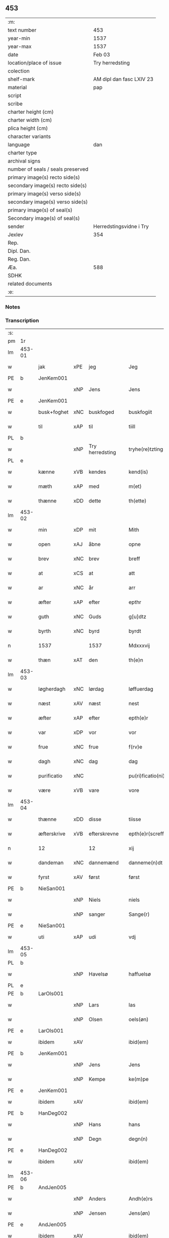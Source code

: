 ** 453

| :m:                               |                          |
| text number                       | 453                      |
| year-min                          | 1537                     |
| year-max                          | 1537                     |
| date                              | Feb 03                   |
| location/place of issue           | Try herredsting          |
| colection                         |                          |
| shelf-mark                        | AM dipl dan fasc LXIV 23 |
| material                          | pap                      |
| script                            |                          |
| scribe                            |                          |
| charter height (cm)               |                          |
| charter width (cm)                |                          |
| plica height (cm)                 |                          |
| character variants                |                          |
| language                          | dan                      |
| charter type                      |                          |
| archival signs                    |                          |
| number of seals / seals preserved |                          |
| primary image(s) recto side(s)    |                          |
| secondary image(s) recto side(s)  |                          |
| primary image(s) verso side(s)    |                          |
| secondary image(s) verso side(s)  |                          |
| primary image(s) of seal(s)       |                          |
| Secondary image(s) of seal(s)     |                          |
| sender                            | Herredstingsvidne i Try  |
| Jexlev                            | 354                      |
| Rep.                              |                          |
| Dipl. Dan.                        |                          |
| Reg. Dan.                         |                          |
| Æa.                               | 588                      |
| SDHK                              |                          |
| related documents                 |                          |
| :e:                               |                          |

*** Notes


*** Transcription
| :s: |        |             |     |                 |   |                    |              |   |   |   |   |     |   |   |   |        |
| pm  | 1r     |             |     |                 |   |                    |              |   |   |   |   |     |   |   |   |        |
| lm  | 453-01 |             |     |                 |   |                    |              |   |   |   |   |     |   |   |   |        |
| w   |        | jak         | xPE | jeg             |   | Jeg                | Jeg          |   |   |   |   | dan |   |   |   | 453-01 |
| PE  | b      | JenKem001   |     |                 |   |                    |              |   |   |   |   |     |   |   |   |        |
| w   |        |             | xNP | Jens            |   | Jens               | Jen         |   |   |   |   | dan |   |   |   | 453-01 |
| PE  | e      | JenKem001   |     |                 |   |                    |              |   |   |   |   |     |   |   |   |        |
| w   |        | busk+foghet | xNC | buskfoged       |   | buskfogiit         | bŭſkfogiit   |   |   |   |   | dan |   |   |   | 453-01 |
| w   |        | til         | xAP | til             |   | tiill              | tiill        |   |   |   |   | dan |   |   |   | 453-01 |
| PL  | b      |             |     |                 |   |                    |              |   |   |   |   |     |   |   |   |        |
| w   |        |             | xNP | Try herredsting |   | tryhe(re)tzting    | tꝛÿhetzting |   |   |   |   | dan |   |   |   | 453-01 |
| PL  | e      |             |     |                 |   |                    |              |   |   |   |   |     |   |   |   |        |
| w   |        | kænne       | xVB | kendes          |   | kend(is)           | kendꝭ        |   |   |   |   | dan |   |   |   | 453-01 |
| w   |        | mæth        | xAP | med             |   | m(et)              | mꝫ           |   |   |   |   | dan |   |   |   | 453-01 |
| w   |        | thænne      | xDD | dette           |   | th(ette)           | thꝫͤ          |   |   |   |   | dan |   |   |   | 453-01 |
| lm  | 453-02 |             |     |                 |   |                    |              |   |   |   |   |     |   |   |   |        |
| w   |        | min         | xDP | mit             |   | Mith               | Mith         |   |   |   |   | dan |   |   |   | 453-02 |
| w   |        | open        | xAJ | åbne            |   | opne               | opne         |   |   |   |   | dan |   |   |   | 453-02 |
| w   |        | brev        | xNC | brev            |   | breff              | bꝛeff        |   |   |   |   | dan |   |   |   | 453-02 |
| w   |        | at          | xCS | at              |   | att                | att          |   |   |   |   | dan |   |   |   | 453-02 |
| w   |        | ar          | xNC | år              |   | arr                | aꝛꝛ          |   |   |   |   | dan |   |   |   | 453-02 |
| w   |        | æfter       | xAP | efter           |   | epthr              | epthꝛ        |   |   |   |   | dan |   |   |   | 453-02 |
| w   |        | guth        | xNC | Guds            |   | g[u]dtz            | g[u]dtz      |   |   |   |   | dan |   |   |   | 453-02 |
| w   |        | byrth       | xNC | byrd            |   | byrdt              | bÿꝛdt        |   |   |   |   | dan |   |   |   | 453-02 |
| n   |        | 1537        |     | 1537            |   | Mdxxxvij           | Mdxxxvij     |   |   |   |   | dan |   |   |   | 453-02 |
| w   |        | thæn        | xAT | den             |   | th(e)n             | thn̅          |   |   |   |   | dan |   |   |   | 453-02 |
| lm  | 453-03 |             |     |                 |   |                    |              |   |   |   |   |     |   |   |   |        |
| w   |        | løgherdagh  | xNC | lørdag          |   | løffuerdag         | løffŭeꝛdag   |   |   |   |   | dan |   |   |   | 453-03 |
| w   |        | næst        | xAV | næst            |   | nest               | neſt         |   |   |   |   | dan |   |   |   | 453-03 |
| w   |        | æfter       | xAP | efter           |   | epth(e)r           | epthꝛ̅        |   |   |   |   | dan |   |   |   | 453-03 |
| w   |        | var         | xDP | vor             |   | vor                | voꝛ          |   |   |   |   | dan |   |   |   | 453-03 |
| w   |        | frue        | xNC | frue            |   | f(rv)e             | fͮe           |   |   |   |   | dan |   |   |   | 453-03 |
| w   |        | dagh        | xNC | dag             |   | dag                | dag          |   |   |   |   | dan |   |   |   | 453-03 |
| w   |        | purificatio | xNC |                 |   | pu(ri)ficatio(ni)s | pŭficatio̅  |   |   |   |   | lat |   |   |   | 453-03 |
| w   |        | være        | xVB | vare            |   | vore               | voꝛe         |   |   |   |   | dan |   |   |   | 453-03 |
| lm  | 453-04 |             |     |                 |   |                    |              |   |   |   |   |     |   |   |   |        |
| w   |        | thænne      | xDD | disse           |   | tiisse             | tiiſſe       |   |   |   |   | dan |   |   |   | 453-04 |
| w   |        | æfterskrive | xVB | efterskrevne    |   | epth(e)r(screffne) | epth̅ꝛ ᷠͤ       |   |   |   |   | dan |   |   |   | 453-04 |
| n   |        | 12          |     | 12              |   | xij                | xij          |   |   |   |   | dan |   |   |   | 453-04 |
| w   |        | dandeman    | xNC | dannemænd       |   | danneme(n)dt       | danneme̅dt    |   |   |   |   | dan |   |   |   | 453-04 |
| w   |        | fyrst       | xAV | først           |   | først              | føꝛſt        |   |   |   |   | dan |   |   |   | 453-04 |
| PE  | b      | NieSan001   |     |                 |   |                    |              |   |   |   |   |     |   |   |   |        |
| w   |        |             | xNP | Niels           |   | niels              | niel        |   |   |   |   | dan |   |   |   | 453-04 |
| w   |        |             | xNP | sanger          |   | Sange(r)           | ange       |   |   |   |   | dan |   |   |   | 453-04 |
| PE  | e      | NieSan001   |     |                 |   |                    |              |   |   |   |   |     |   |   |   |        |
| w   |        | uti         | xAP | udi             |   | vdj                | vdj          |   |   |   |   | dan |   |   |   | 453-04 |
| lm  | 453-05 |             |     |                 |   |                    |              |   |   |   |   |     |   |   |   |        |
| PL  | b      |             |     |                 |   |                    |              |   |   |   |   |     |   |   |   |        |
| w   |        |             | xNP | Havelsø         |   | haffuelsø          | haffuelſø    |   |   |   |   | dan |   |   |   | 453-05 |
| PL  | e      |             |     |                 |   |                    |              |   |   |   |   |     |   |   |   |        |
| PE  | b      | LarOls001   |     |                 |   |                    |              |   |   |   |   |     |   |   |   |        |
| w   |        |             | xNP | Lars            |   | las                | la          |   |   |   |   | dan |   |   |   | 453-05 |
| w   |        |             | xNP | Olsen           |   | oels(øn)           | oel         |   |   |   |   | dan |   |   |   | 453-05 |
| PE  | e      | LarOls001   |     |                 |   |                    |              |   |   |   |   |     |   |   |   |        |
| w   |        | ibidem      | xAV |                 |   | ibid(em)           | ibi         |   |   |   |   | dan |   |   |   | 453-05 |
| PE  | b      | JenKem001   |     |                 |   |                    |              |   |   |   |   |     |   |   |   |        |
| w   |        |             | xNP | Jens            |   | Jens               | Jen         |   |   |   |   | dan |   |   |   | 453-05 |
| w   |        |             | xNP | Kempe           |   | ke(m)pe            | ke̅pe         |   |   |   |   | dan |   |   |   | 453-05 |
| PE  | e      | JenKem001   |     |                 |   |                    |              |   |   |   |   |     |   |   |   |        |
| w   |        | ibidem      | xAV |                 |   | ibid(em)           | ibi         |   |   |   |   | lat |   |   |   | 453-05 |
| PE  | b      | HanDeg002   |     |                 |   |                    |              |   |   |   |   |     |   |   |   |        |
| w   |        |             | xNP | Hans            |   | hans               | han         |   |   |   |   | dan |   |   |   | 453-05 |
| w   |        |             | xNP | Degn            |   | degn(n)            | degn̅         |   |   |   |   | dan |   |   |   | 453-05 |
| PE  | e      | HanDeg002   |     |                 |   |                    |              |   |   |   |   |     |   |   |   |        |
| w   |        | ibidem      | xAV |                 |   | ibid(em)           | ibi         |   |   |   |   | lat |   |   |   | 453-05 |
| lm  | 453-06 |             |     |                 |   |                    |              |   |   |   |   |     |   |   |   |        |
| PE  | b      | AndJen005   |     |                 |   |                    |              |   |   |   |   |     |   |   |   |        |
| w   |        |             | xNP | Anders          |   | Andh(e)rs          | Andh̅ꝛ       |   |   |   |   | dan |   |   |   | 453-06 |
| w   |        |             | xNP | Jensen          |   | Jens(øn)           | Jen         |   |   |   |   | dan |   |   |   | 453-06 |
| PE  | e      | AndJen005   |     |                 |   |                    |              |   |   |   |   |     |   |   |   |        |
| w   |        | ibidem      | xAV |                 |   | ibid(em)           | ibi         |   |   |   |   | lat |   |   |   | 453-06 |
| PE  | b      | SemJen001   |     |                 |   |                    |              |   |   |   |   |     |   |   |   |        |
| w   |        |             | xNP | Semmit          |   | Se(m)mit           | e̅mit        |   |   |   |   | dan |   |   |   | 453-06 |
| w   |        |             | xNP | Jensen          |   | Jens(øn)           | Jen         |   |   |   |   | dan |   |   |   | 453-06 |
| PE  | e      | SemJen001   |     |                 |   |                    |              |   |   |   |   |     |   |   |   |        |
| w   |        | ibidem      | xAV |                 |   | ibid(em)           | ibi         |   |   |   |   | lat |   |   |   | 453-06 |
| PE  | b      | JepBen001   |     |                 |   |                    |              |   |   |   |   |     |   |   |   |        |
| w   |        |             | xNP | Jep             |   | Jep                | Jep          |   |   |   |   | dan |   |   |   | 453-06 |
| w   |        |             | xNP | Bentsen         |   | bents(øn)          | bent        |   |   |   |   | dan |   |   |   | 453-06 |
| Pe  | e      | JepBen001   |     |                 |   |                    |              |   |   |   |   |     |   |   |   |        |
| w   |        | ibidem      | xAV |                 |   | ibid(em)           | ibi         |   |   |   |   | lat |   |   |   | 453-06 |
| lm  | 453-07 |             |     |                 |   |                    |              |   |   |   |   |     |   |   |   |        |
| PE  | b      | PouJør001   |     |                 |   |                    |              |   |   |   |   |     |   |   |   |        |
| w   |        |             | xNP | Poul            |   | pouell             | pouell       |   |   |   |   | dan |   |   |   | 453-07 |
| w   |        |             | xNP | Jørgensen       |   | Jørens(øn)         | Jøꝛen       |   |   |   |   | dan |   |   |   | 453-07 |
| PE  | e      | PouJør001   |     |                 |   |                    |              |   |   |   |   |     |   |   |   |        |
| w   |        | uti         | xAV | udi             |   | vdi                | vdı          |   |   |   |   | dan |   |   |   | 453-07 |
| PL  | b      |             |     |                 |   |                    |              |   |   |   |   |     |   |   |   |        |
| w   |        |             | xNP | Kremme          |   | kr(e)m(m)e         | kꝛm̅e        |   |   |   |   | dan |   |   |   | 453-07 |
| PL  | e      |             |     |                 |   |                    |              |   |   |   |   |     |   |   |   |        |
| PE  | b      | EbbXxx001   |     |                 |   |                    |              |   |   |   |   |     |   |   |   |        |
| w   |        |             | xNP | Ebbe            |   | Ebbe               | Ebbe         |   |   |   |   | dan |   |   |   | 453-07 |
| PE  | e      | EbbXxx001   |     |                 |   |                    |              |   |   |   |   |     |   |   |   |        |
| w   |        | uti         | xAV | udi             |   | vdi                | vdi          |   |   |   |   | dan |   |   |   | 453-07 |
| PL  | b      |             |     |                 |   |                    |              |   |   |   |   |     |   |   |   |        |
| w   |        |             | xNP | Ubberup         |   | vbbe(ro)p          | vbbeͦp        |   |   |   |   | dan |   |   |   | 453-07 |
| PL  | e      |             |     |                 |   |                    |              |   |   |   |   |     |   |   |   |        |
| PE  | b      | NieBla001   |     |                 |   |                    |              |   |   |   |   |     |   |   |   |        |
| w   |        |             | xNP | Niels           |   | niels              | niel        |   |   |   |   | dan |   |   |   | 453-07 |
| w   |        |             | xNP | Bla             |   | bla0               | bla0         |   |   |   |   | dan |   |   |   | 453-07 |
| PE  | e      | NieBla001   |     |                 |   |                    |              |   |   |   |   |     |   |   |   |        |
| lm  | 453-08 |             |     |                 |   |                    |              |   |   |   |   |     |   |   |   |        |
| w   |        | ibidem      | xAV |                 |   | ibid(em)           | ibi         |   |   |   |   | lat |   |   |   | 453-08 |
| PE  | b      | AndJen005   |     |                 |   |                    |              |   |   |   |   |     |   |   |   |        |
| w   |        |             | xNP | Anders          |   | A(n)dhrs           | A̅dhꝛ        |   |   |   |   | dan |   |   |   | 453-08 |
| w   |        |             | xNP | Jensen          |   | Jens(øn)           | Jen         |   |   |   |   | dan |   |   |   | 453-08 |
| PE  | e      | AndJen005   |     |                 |   |                    |              |   |   |   |   |     |   |   |   |        |
| w   |        | uti         | xAP | udi             |   | vdi                | vdi          |   |   |   |   | dan |   |   |   | 453-08 |
| PL  | b      |             |     |                 |   |                    |              |   |   |   |   |     |   |   |   |        |
| w   |        |             | xNP | Grynsterup      |   | gry(n)ste(ro)p     | gꝛÿ̅ſteͦp      |   |   |   |   | dan |   |   |   | 453-08 |
| PL  | e      |             |     |                 |   |                    |              |   |   |   |   |     |   |   |   |        |
| PE  | b      | KnuFin001   |     |                 |   |                    |              |   |   |   |   |     |   |   |   |        |
| w   |        |             | xNP | Knud            |   | knudt              | knudt        |   |   |   |   | dan |   |   |   | 453-08 |
| w   |        |             | xNP | Finbo           |   | finbo              | finbo        |   |   |   |   | dan |   |   |   | 453-08 |
| PE  | e      | KnuFin001   |     |                 |   |                    |              |   |   |   |   |     |   |   |   |        |
| w   |        | ibidem      | xAV |                 |   | ibid(em)           | ibi         |   |   |   |   | lat |   |   |   | 453-08 |
| lm  | 453-09 |             |     |                 |   |                    |              |   |   |   |   |     |   |   |   |        |
| w   |        | innen       | xAP | inden           |   | Jndh(e)n           | Jndhn̅        |   |   |   |   | dan |   |   |   | 453-09 |
| w   |        | thinge      | xVB | tinge           |   | tinghe             | tinghe       |   |   |   |   | dan |   |   |   | 453-09 |
| w   |        | for         | xAP | for             |   | for                | foꝛ          |   |   |   |   | dan |   |   |   | 453-09 |
| w   |        | jak         | xPE | mig             |   | mig                | mig          |   |   |   |   | dan |   |   |   | 453-09 |
| w   |        | ok          | xCC | og              |   | oc                 | oc           |   |   |   |   | dan |   |   |   | 453-09 |
| w   |        | mang        | xAJ | mange           |   | mange              | mange        |   |   |   |   | dan |   |   |   | 453-09 |
| w   |        | dandeman    | xNC | dannemænd       |   | daneme(n)dt        | daneme̅dt     |   |   |   |   | dan |   |   |   | 453-09 |
| lm  | 453-10 |             |     |                 |   |                    |              |   |   |   |   |     |   |   |   |        |
| w   |        | sum         | xRP | som             |   | som(m)             | om̅          |   |   |   |   | dan |   |   |   | 453-10 |
| w   |        | thæn        | xAT | den             |   | th(e)n             | thn̅          |   |   |   |   | dan |   |   |   | 453-10 |
| w   |        | dagh        | xNC | dag             |   | dag                | dag          |   |   |   |   | dan |   |   |   | 453-10 |
| w   |        | thing       | xNC | ting            |   | ting               | ting         |   |   |   |   | dan |   |   |   | 453-10 |
| w   |        | søkje       | xVB | søgte           |   | søgte              | øgte        |   |   |   |   | dan |   |   |   | 453-10 |
| w   |        | ok          | xCC | og              |   | oc                 | oc           |   |   |   |   | dan |   |   |   | 453-10 |
| w   |        | til         | xAV | til             |   | tiill              | tiill        |   |   |   |   | dan |   |   |   | 453-10 |
| w   |        | sta         | xVB | stode           |   | stode              | ſtode        |   |   |   |   | dan |   |   |   | 453-10 |
| w   |        | at          | xCS | at              |   | att                | att          |   |   |   |   | dan |   |   |   | 453-10 |
| w   |        | hærre       | xNC | herr            |   | h(er)              | h           |   |   |   |   | dan |   |   |   | 453-10 |
| PE  | b      | MadOls001   |     |                 |   |                    |              |   |   |   |   |     |   |   |   |        |
| w   |        |             | xNP | Mads            |   | mats               | mat         |   |   |   |   | dan |   |   |   | 453-10 |
| lm  | 453-11 |             |     |                 |   |                    |              |   |   |   |   |     |   |   |   |        |
| w   |        |             | xNP | Olsen           |   | Oels(øn)           | Oel         |   |   |   |   | dan |   |   |   | 453-11 |
| PE  | e      | MadOls001   |     |                 |   |                    |              |   |   |   |   |     |   |   |   |        |
| w   |        | uti         | xAP | udi             |   | vdi                | vdi          |   |   |   |   | dan |   |   |   | 453-11 |
| PL  | b      |             |     |                 |   |                    |              |   |   |   |   |     |   |   |   |        |
| w   |        |             | xNP | Linby           |   | lynby              | lÿnbÿ        |   |   |   |   | dan |   |   |   | 453-11 |
| PL  | e      |             |     |                 |   |                    |              |   |   |   |   |     |   |   |   |        |
| PE  | b      |             |     |                 |   |                    |              |   |   |   |   |     |   |   |   |        |
| w   |        |             | xNP | Hans            |   | hans               | han         |   |   |   |   | dan |   |   |   | 453-11 |
| w   |        |             | xNP | Sander          |   | sandh(e)r          | ſandhꝛ̅       |   |   |   |   | dan |   |   |   | 453-11 |
| PE  | e      |             |     |                 |   |                    |              |   |   |   |   |     |   |   |   |        |
| w   |        | tilsta      | xVB | tilstod         |   | tiilstoedt         | tiilſtoedt   |   |   |   |   | dan |   |   |   | 453-11 |
| w   |        | at          | xCS | at              |   | att                | att          |   |   |   |   | dan |   |   |   | 453-11 |
| w   |        | thæn        | xPE | det             |   | th(et)             | thꝫ          |   |   |   |   | dan |   |   |   | 453-11 |
| w   |        | være        | xVB | var             |   | vor                | voꝛ          |   |   |   |   | dan |   |   |   | 453-11 |
| w   |        | ræt         | xAJ | rette           |   | rette              | ꝛette        |   |   |   |   | dan |   |   |   | 453-11 |
| lm  | 453-12 |             |     |                 |   |                    |              |   |   |   |   |     |   |   |   |        |
| w   |        |             | XX  |                 |   | ⸠00000000⸡         | ⸠00000000⸡   |   |   |   |   | dan |   |   |   | 453-12 |
| w   |        | mark        | xNC | marke           |   | marcke             | maꝛcke       |   |   |   |   | dan |   |   |   | 453-12 |
| w   |        | skjal       | xNC | skel            |   | scell              | ſcell        |   |   |   |   | dan |   |   |   | 453-12 |
| w   |        | mællem      | xAP | mellem          |   | mello(m)           | mello̅        |   |   |   |   | dan |   |   |   | 453-12 |
| PL  | b      |             |     |                 |   |                    |              |   |   |   |   |     |   |   |   |        |
| w   |        |             | xNP | Linby           |   | lynby              | lÿnbÿ        |   |   |   |   | dan |   |   |   | 453-12 |
| PL  | e      |             |     |                 |   |                    |              |   |   |   |   |     |   |   |   |        |
| w   |        | ok          | xCC | og              |   | oc                 | oc           |   |   |   |   | dan |   |   |   | 453-12 |
| PL  | b      |             |     |                 |   |                    |              |   |   |   |   |     |   |   |   |        |
| w   |        |             | xNP | Ølsle           |   | ølslee             | ølſlee       |   |   |   |   | dan |   |   |   | 453-12 |
| PL  | e      |             |     |                 |   |                    |              |   |   |   |   |     |   |   |   |        |
| w   |        | sva         | xAV | så              |   | saa                | ſaa          |   |   |   |   | dan |   |   |   | 453-12 |
| w   |        | sum         | xCS | som             |   | som(m)             | ſom̅          |   |   |   |   | dan |   |   |   | 453-12 |
| lm  | 453-13 |             |     |                 |   |                    |              |   |   |   |   |     |   |   |   |        |
| w   |        | thæn        | xPE | de              |   | the                | the          |   |   |   |   | dan |   |   |   | 453-13 |
| w   |        | have        | xVB | havde           |   | haffue             | haffŭe       |   |   |   |   | dan |   |   |   | 453-13 |
| w   |        | vitne       | xVB | vidnet          |   | vitnet             | vitnet       |   |   |   |   | dan |   |   |   | 453-13 |
| w   |        | ok          | xCC | og              |   | oc                 | oc           |   |   |   |   | dan |   |   |   | 453-13 |
| w   |        | tilsta      | xVB | tilstået        |   | tiilstoedt         | tiilſtoedt   |   |   |   |   | dan |   |   |   | 453-13 |
| w   |        | innen       | xAP | inden           |   | Jndh(e)n           | Jndhn̅        |   |   |   |   | dan |   |   |   | 453-13 |
| w   |        | thing       | xNC | tinge           |   | tinge              | tinge        |   |   |   |   | dan |   |   |   | 453-13 |
| w   |        | for         | xAP | for             |   | for                | foꝛ          |   |   |   |   | dan |   |   |   | 453-13 |
| w   |        | jak         | xPE | mig             |   | mig                | mig          |   |   |   |   | dan |   |   |   | 453-13 |
| lm  | 453-14 |             |     |                 |   |                    |              |   |   |   |   |     |   |   |   |        |
| w   |        | ok          | xCC | og              |   | oc                 | oc           |   |   |   |   | dan |   |   |   | 453-14 |
| w   |        | anner       | xDD | andre           |   | andre              | andꝛe        |   |   |   |   | dan |   |   |   | 453-14 |
| w   |        | dandeman    | xNC | dannemænd       |   | dan(n)emendt       | dan̅emendt    |   |   |   |   | dan |   |   |   | 453-14 |
| w   |        | at          | xCS | at              |   | att                | att          |   |   |   |   | dan |   |   |   | 453-14 |
| w   |        | thæn        | xPE | de              |   | the                | the          |   |   |   |   | dan |   |   |   | 453-14 |
| w   |        | sva         | xAV | så              |   | saa                | ſaa          |   |   |   |   | dan |   |   |   | 453-14 |
| w   |        | have        | xVB | have            |   | haffue             | haffŭe       |   |   |   |   | dan |   |   |   | 453-14 |
| w   |        | vitne       | xVB | vidnet          |   | vitnet             | vitnet       |   |   |   |   | dan |   |   |   | 453-14 |
| lm  | 453-15 |             |     |                 |   |                    |              |   |   |   |   |     |   |   |   |        |
| w   |        | for         | xAP | for             |   | for                | foꝛ          |   |   |   |   | dan |   |   |   | 453-15 |
| w   |        | jak         | xPE | mig             |   | mig                | mig          |   |   |   |   | dan |   |   |   | 453-15 |
| w   |        | thæn        | xPE | det             |   | th(et)             | thꝫ          |   |   |   |   | dan |   |   |   | 453-15 |
| w   |        | vitne       | xVB | vidner          |   | vitner             | vitneꝛ       |   |   |   |   | dan |   |   |   | 453-15 |
| w   |        | jak         | xPE | jeg             |   | Jeg                | Jeg          |   |   |   |   | dan |   |   |   | 453-15 |
| w   |        | mæth        | xAP | med             |   | m(et)              | mꝫ           |   |   |   |   | dan |   |   |   | 453-15 |
| w   |        | min         | xDP | mit             |   | mit                | mit          |   |   |   |   | dan |   |   |   | 453-15 |
| w   |        | insighle    | xNC | indsegle        |   | Jnzegle            | Jnzegle      |   |   |   |   | dan |   |   |   | 453-15 |
| w   |        | næthen      | xAV | neden           |   | nede(n)            | nede̅         |   |   |   |   | dan |   |   |   | 453-15 |
| lm  | 453-16 |             |     |                 |   |                    |              |   |   |   |   |     |   |   |   |        |
| w   |        | fore        | xAP | for             |   | for(e)             | foꝛ         |   |   |   |   | dan |   |   |   | 453-16 |
| w   |        | thænne      | xDD | dette           |   | th(ette)           | thꝫͤ          |   |   |   |   | dan |   |   |   | 453-16 |
| w   |        | min         | xDP | mit             |   | mith               | mith         |   |   |   |   | dan |   |   |   | 453-16 |
| w   |        | open        | xAJ | åbne            |   | opne               | opne         |   |   |   |   | dan |   |   |   | 453-16 |
| w   |        | brev        | xNC | brev            |   | br(e)ff            | bꝛff        |   |   |   |   | dan |   |   |   | 453-16 |
| w   |        | datum       | lat |                 |   | dat(um)            | datꝭ         |   |   |   |   | lat |   |   |   | 453-16 |
| w   |        | vt          | lat |                 |   | vt                 | vt           |   |   |   |   | lat |   |   |   | 453-16 |
| w   |        | supra       | lat |                 |   | sup(ra)            | ſŭpᷓ          |   |   |   |   | lat |   |   |   | 453-16 |
| :e: |        |             |     |                 |   |                    |              |   |   |   |   |     |   |   |   |        |
